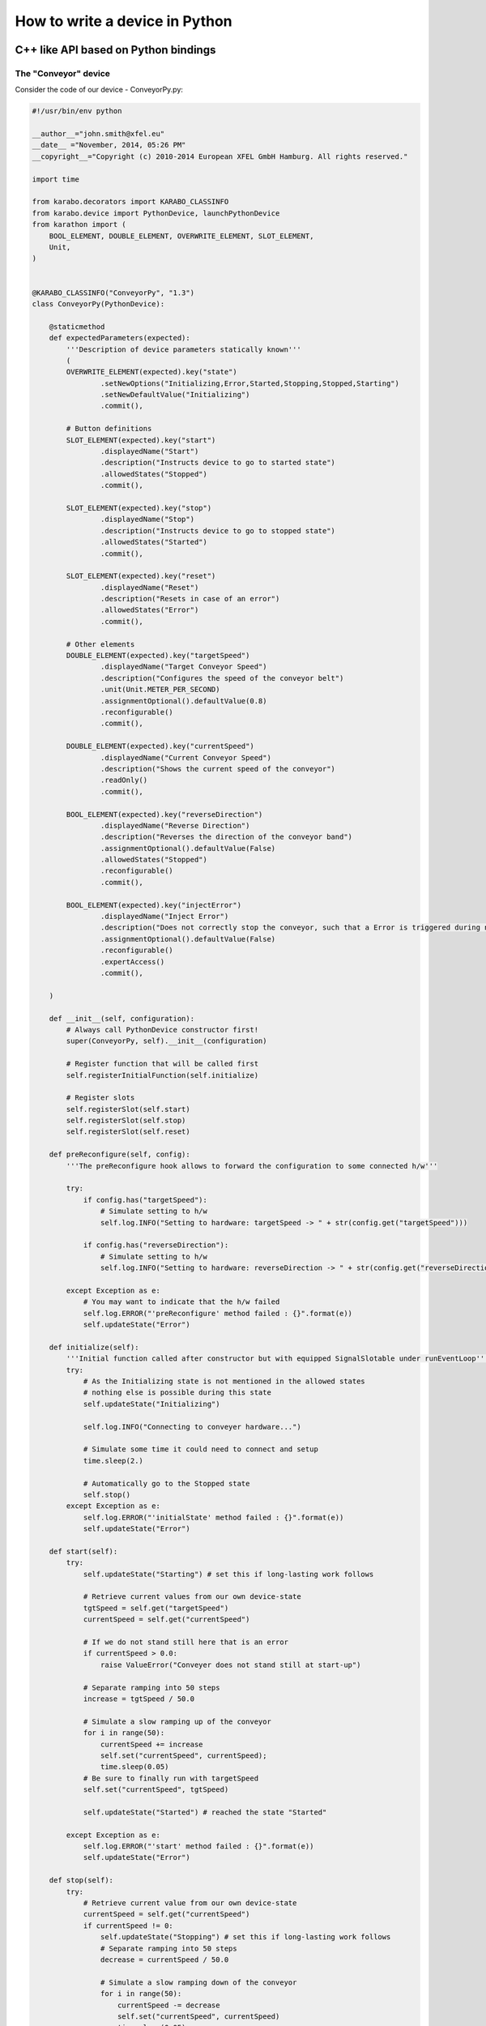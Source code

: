 
.. _pythonDevice:

*********************************
 How to write a device in Python
*********************************
.. sectionauthor:: Andrea Parenti <andrea.parenti@xfel.eu>

C++ like API based on Python bindings
=====================================


The "Conveyor" device
---------------------

Consider the code of our device - ConveyorPy.py:

.. code-block:: python

    #!/usr/bin/env python
    
    __author__="john.smith@xfel.eu"
    __date__ ="November, 2014, 05:26 PM"
    __copyright__="Copyright (c) 2010-2014 European XFEL GmbH Hamburg. All rights reserved."
    
    import time

    from karabo.decorators import KARABO_CLASSINFO
    from karabo.device import PythonDevice, launchPythonDevice
    from karathon import (
        BOOL_ELEMENT, DOUBLE_ELEMENT, OVERWRITE_ELEMENT, SLOT_ELEMENT,
        Unit,
    )


    @KARABO_CLASSINFO("ConveyorPy", "1.3")
    class ConveyorPy(PythonDevice):
        
        @staticmethod
        def expectedParameters(expected):
            '''Description of device parameters statically known'''
            (
            OVERWRITE_ELEMENT(expected).key("state")
                    .setNewOptions("Initializing,Error,Started,Stopping,Stopped,Starting")
                    .setNewDefaultValue("Initializing")
                    .commit(),

            # Button definitions
            SLOT_ELEMENT(expected).key("start")
                    .displayedName("Start")
                    .description("Instructs device to go to started state")
                    .allowedStates("Stopped")
                    .commit(),

            SLOT_ELEMENT(expected).key("stop")
                    .displayedName("Stop")
                    .description("Instructs device to go to stopped state")
                    .allowedStates("Started")
                    .commit(),

            SLOT_ELEMENT(expected).key("reset")
                    .displayedName("Reset")
                    .description("Resets in case of an error")
                    .allowedStates("Error")
                    .commit(),

            # Other elements
            DOUBLE_ELEMENT(expected).key("targetSpeed")
                    .displayedName("Target Conveyor Speed")
                    .description("Configures the speed of the conveyor belt")
                    .unit(Unit.METER_PER_SECOND)
                    .assignmentOptional().defaultValue(0.8)
                    .reconfigurable()
                    .commit(),

            DOUBLE_ELEMENT(expected).key("currentSpeed")
                    .displayedName("Current Conveyor Speed")
                    .description("Shows the current speed of the conveyor")
                    .readOnly()
                    .commit(),

            BOOL_ELEMENT(expected).key("reverseDirection")
                    .displayedName("Reverse Direction")
                    .description("Reverses the direction of the conveyor band")
                    .assignmentOptional().defaultValue(False)
                    .allowedStates("Stopped")
                    .reconfigurable()
                    .commit(),

            BOOL_ELEMENT(expected).key("injectError")
                    .displayedName("Inject Error")
                    .description("Does not correctly stop the conveyor, such that a Error is triggered during next start")
                    .assignmentOptional().defaultValue(False)
                    .reconfigurable()
                    .expertAccess()
                    .commit(),

        )

        def __init__(self, configuration):
            # Always call PythonDevice constructor first!
            super(ConveyorPy, self).__init__(configuration)

            # Register function that will be called first
            self.registerInitialFunction(self.initialize)

            # Register slots
            self.registerSlot(self.start)
            self.registerSlot(self.stop) 
            self.registerSlot(self.reset)

        def preReconfigure(self, config):
            '''The preReconfigure hook allows to forward the configuration to some connected h/w'''

            try:
                if config.has("targetSpeed"):
                    # Simulate setting to h/w
                    self.log.INFO("Setting to hardware: targetSpeed -> " + str(config.get("targetSpeed")))

                if config.has("reverseDirection"):
                    # Simulate setting to h/w
                    self.log.INFO("Setting to hardware: reverseDirection -> " + str(config.get("reverseDirection")))

            except Exception as e:
                # You may want to indicate that the h/w failed
                self.log.ERROR("'preReconfigure' method failed : {}".format(e))
                self.updateState("Error")

        def initialize(self):
            '''Initial function called after constructor but with equipped SignalSlotable under runEventLoop'''
            try:
                # As the Initializing state is not mentioned in the allowed states
                # nothing else is possible during this state
                self.updateState("Initializing")

                self.log.INFO("Connecting to conveyer hardware...")

                # Simulate some time it could need to connect and setup
                time.sleep(2.)

                # Automatically go to the Stopped state
                self.stop()
            except Exception as e:
                self.log.ERROR("'initialState' method failed : {}".format(e))
                self.updateState("Error")

        def start(self):
            try:
                self.updateState("Starting") # set this if long-lasting work follows
                
                # Retrieve current values from our own device-state
                tgtSpeed = self.get("targetSpeed")
                currentSpeed = self.get("currentSpeed")

                # If we do not stand still here that is an error
                if currentSpeed > 0.0:
                    raise ValueError("Conveyer does not stand still at start-up")

                # Separate ramping into 50 steps
                increase = tgtSpeed / 50.0

                # Simulate a slow ramping up of the conveyor
                for i in range(50):
                    currentSpeed += increase
                    self.set("currentSpeed", currentSpeed);
                    time.sleep(0.05)
                # Be sure to finally run with targetSpeed
                self.set("currentSpeed", tgtSpeed)
                
                self.updateState("Started") # reached the state "Started"
            
            except Exception as e:
                self.log.ERROR("'start' method failed : {}".format(e))
                self.updateState("Error")
            
        def stop(self):
            try:
                # Retrieve current value from our own device-state
                currentSpeed = self.get("currentSpeed")
                if currentSpeed != 0:
                    self.updateState("Stopping") # set this if long-lasting work follows
                    # Separate ramping into 50 steps
                    decrease = currentSpeed / 50.0

                    # Simulate a slow ramping down of the conveyor
                    for i in range(50):
                        currentSpeed -= decrease
                        self.set("currentSpeed", currentSpeed)
                        time.sleep(0.05)
                    # Be sure to finally stand still
                    if self.get("injectError"):
                        self.set("currentSpeed", 0.1)
                    else:
                        self.set("currentSpeed", 0.0)
                    
                self.updateState("Stopped") # reached the state "Stopped"
            except Exception as e:            
                self.log.ERROR("'stop' method failed : {}".format(e))
                self.updateState("Error")
            
        def reset(self):
            '''Put here business logic.'''
            self.set("injectError", False)
            self.set("currentSpeed", 0.0)
            self.initialize()
       
    # This entry used by device server
    if __name__ == "__main__":
        launchPythonDevice()


Consider the main steps of the code above, that are important to
mention while writing devices in Python:

1. Import needed pieces from the karabo and karathon packages:

  .. code-block:: python

      from karabo.decorators import KARABO_CLASSINFO
      from karabo.device import PythonDevice, launchPythonDevice
      from karathon import (
          BOOL_ELEMENT, DOUBLE_ELEMENT, OVERWRITE_ELEMENT, SLOT_ELEMENT,
          Unit
      )
  
2. Decide whether you want to use an FSM. In our example we don't use
   it, which is the current raccomandation is to use NoFsm. If you
   need an FSM, read :ref:`this <stateMachines>` section.

3. Place decorator KARABO_CLASSINFO just before class definition. It has two 
   parameters: "classId" and "version" similar to corresponding C++ macro. 
   In class definition we specify that our class inherits from PythonDevice 
   (see step 2):

   .. code-block:: python

     @KARABO_CLASSINFO("ConveyorPy", "1.3")
     class ConveyorPy(PythonDevice):

4. Define static method expectedParameters, where you should describe what
   properties are available on this device.

5. Constructor:

   .. code-block:: python

        def __init__(self, configuration):
            # Always call PythonDevice constructor first!
            super(ConveyorPy, self).__init__(configuration)

            # Register function that will be called first
            self.registerInitialFunction(self.initialize)

            # Register slots
            self.registerSlot(self.start)
            self.registerSlot(self.stop) 
            self.registerSlot(self.reset)

   In the constructor you always have to call first the superclass constructor.

   Then you need to register the function that will be called when the device
   is instantiated.

   Finally you have to register all the slots: in the example 'start',
   'stop' and 'reset'.

6. Define implementation of the 'preReconfigure' and 'postReconfigure'
   functions, which are called after a reconfiguration request was
   received, respectively before and after it has been merged into the
   device’s state.

7. Define implementation of initial function (in the example
   'initialize') and of the slots. They will have to call
   self.updateState(newState) at the very end, in order to update
   device's state.

   These functions must be non-blocking: if they need to run some
   process which takes long time, they should start it in a separate
   thread, or even better by using the Worker class.


The "Worker" class
------------------

The Woker class is suitable for executing periodic tasks. It is defined
in the karabo.no_fsm module, from which it must be imported,

.. code-block:: python

    from karabo.no_fsm import Worker

It can be instantiated and started like this:

.. code-block:: python

    self.counter = 0
    self.timeout = 1000  # milliseconds
    self.repetition = -1  # forever
    self.worker = Worker(self.hook, self.timeout, self.repetition).start()

The 'repetition' parameter will specify how many times the task has to
be executed (-1 means 'forever'), the 'timeout' parameter will set the
interval bewteen two calls, self.hook is the callback function defined
by the user, for example:

.. code-block:: python

    def hook(self):
        self.counter += 1
        self.log.INFO("*** periodicAction : counter = " + str(self.counter))

The worker can then be stopped like this

.. code-block:: python

    if self.worker is not None:
        if self.worker.is_running():
            self.worker.stop()
        self.worker.join()
        self.worker = None


Pythonic API based on native Python
===================================

A device is not much more than a macro that runs on a server for a longer
time. So it is written mostly in the same way. The biggest difference
is that it inherits from :class:`karabo.device.Device` instead of
:class:`karabo.device.Macro`. But the main difference is actually that
a macro is something you may write quick&dirty, while a device should be
written with more care. To give an example:

.. code-block:: python

    from karabo import Device

    class TestDevice(Device):
        __version__ = "1.3 1.4"

As you see, we avoid using star-imports but actually import everything by
name. As the next thing there is a *__version__* string. This is not the
version of your device, but the Karabo versions your device is supposedly
compatible to.

